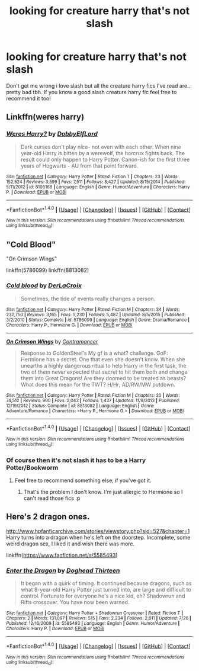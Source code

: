 #+TITLE: looking for creature harry that's not slash

* looking for creature harry that's not slash
:PROPERTIES:
:Author: milkteaghost
:Score: 6
:DateUnix: 1472150362.0
:DateShort: 2016-Aug-25
:FlairText: Request
:END:
Don't get me wrong i love slash but all the creature harry fics I've read are... pretty bad tbh. If you know a good slash creature harry fic feel free to recommend it too!


** Linkffn(weres harry)
:PROPERTIES:
:Author: viol8er
:Score: 4
:DateUnix: 1472187374.0
:DateShort: 2016-Aug-26
:END:

*** [[http://www.fanfiction.net/s/8106168/1/][*/Weres Harry?/*]] by [[https://www.fanfiction.net/u/1077111/DobbyElfLord][/DobbyElfLord/]]

#+begin_quote
  Dark curses don't play nice- not even with each other. When nine year-old Harry is bitten by a werewolf, the horcrux fights back. The result could only happen to Harry Potter. Canon-ish for the first three years of Hogwarts - AU from that point forward.
#+end_quote

^{/Site/: [[http://www.fanfiction.net/][fanfiction.net]] *|* /Category/: Harry Potter *|* /Rated/: Fiction T *|* /Chapters/: 23 *|* /Words/: 152,524 *|* /Reviews/: 3,599 *|* /Favs/: 7,511 *|* /Follows/: 8,427 *|* /Updated/: 8/15/2014 *|* /Published/: 5/11/2012 *|* /id/: 8106168 *|* /Language/: English *|* /Genre/: Humor/Adventure *|* /Characters/: Harry P. *|* /Download/: [[http://www.ff2ebook.com/old/ffn-bot/index.php?id=8106168&source=ff&filetype=epub][EPUB]] or [[http://www.ff2ebook.com/old/ffn-bot/index.php?id=8106168&source=ff&filetype=mobi][MOBI]]}

--------------

*FanfictionBot*^{1.4.0} *|* [[[https://github.com/tusing/reddit-ffn-bot/wiki/Usage][Usage]]] | [[[https://github.com/tusing/reddit-ffn-bot/wiki/Changelog][Changelog]]] | [[[https://github.com/tusing/reddit-ffn-bot/issues/][Issues]]] | [[[https://github.com/tusing/reddit-ffn-bot/][GitHub]]] | [[[https://www.reddit.com/message/compose?to=tusing][Contact]]]

^{/New in this version: Slim recommendations using/ ffnbot!slim! /Thread recommendations using/ linksub(thread_id)!}
:PROPERTIES:
:Author: FanfictionBot
:Score: 2
:DateUnix: 1472187414.0
:DateShort: 2016-Aug-26
:END:


** "Cold Blood"

"On Crimson Wings"

linkffn(5786099) linkffn(8813082)
:PROPERTIES:
:Author: Starfox5
:Score: 3
:DateUnix: 1472155714.0
:DateShort: 2016-Aug-26
:END:

*** [[http://www.fanfiction.net/s/5786099/1/][*/Cold blood/*]] by [[https://www.fanfiction.net/u/1679315/DerLaCroix][/DerLaCroix/]]

#+begin_quote
  Sometimes, the tide of events really changes a person.
#+end_quote

^{/Site/: [[http://www.fanfiction.net/][fanfiction.net]] *|* /Category/: Harry Potter *|* /Rated/: Fiction M *|* /Chapters/: 34 *|* /Words/: 232,750 *|* /Reviews/: 3,165 *|* /Favs/: 5,230 *|* /Follows/: 5,487 *|* /Updated/: 8/5/2015 *|* /Published/: 3/2/2010 *|* /Status/: Complete *|* /id/: 5786099 *|* /Language/: English *|* /Genre/: Drama/Romance *|* /Characters/: Harry P., Hermione G. *|* /Download/: [[http://www.ff2ebook.com/old/ffn-bot/index.php?id=5786099&source=ff&filetype=epub][EPUB]] or [[http://www.ff2ebook.com/old/ffn-bot/index.php?id=5786099&source=ff&filetype=mobi][MOBI]]}

--------------

[[http://www.fanfiction.net/s/8813082/1/][*/On Crimson Wings/*]] by [[https://www.fanfiction.net/u/4109427/Contramancer][/Contramancer/]]

#+begin_quote
  Response to GoldenSteel's My gf is a what? challenge. GoF: Hermione has a secret. One that even she doesn't know. When she unearths a highly dangerous ritual to help Harry in the first task, the two of them never expected that secret to hit them both and change them into Great Dragons! Are they doomed to be treated as beasts? What does this mean for the TWT? H/Hr; AD/RW/MW putdown.
#+end_quote

^{/Site/: [[http://www.fanfiction.net/][fanfiction.net]] *|* /Category/: Harry Potter *|* /Rated/: Fiction M *|* /Chapters/: 20 *|* /Words/: 74,512 *|* /Reviews/: 900 *|* /Favs/: 2,043 *|* /Follows/: 1,437 *|* /Updated/: 11/9/2013 *|* /Published/: 12/19/2012 *|* /Status/: Complete *|* /id/: 8813082 *|* /Language/: English *|* /Genre/: Adventure/Romance *|* /Characters/: <Harry P., Hermione G.> *|* /Download/: [[http://www.ff2ebook.com/old/ffn-bot/index.php?id=8813082&source=ff&filetype=epub][EPUB]] or [[http://www.ff2ebook.com/old/ffn-bot/index.php?id=8813082&source=ff&filetype=mobi][MOBI]]}

--------------

*FanfictionBot*^{1.4.0} *|* [[[https://github.com/tusing/reddit-ffn-bot/wiki/Usage][Usage]]] | [[[https://github.com/tusing/reddit-ffn-bot/wiki/Changelog][Changelog]]] | [[[https://github.com/tusing/reddit-ffn-bot/issues/][Issues]]] | [[[https://github.com/tusing/reddit-ffn-bot/][GitHub]]] | [[[https://www.reddit.com/message/compose?to=tusing][Contact]]]

^{/New in this version: Slim recommendations using/ ffnbot!slim! /Thread recommendations using/ linksub(thread_id)!}
:PROPERTIES:
:Author: FanfictionBot
:Score: 1
:DateUnix: 1472155753.0
:DateShort: 2016-Aug-26
:END:


*** Of course then it's not slash it has to be a Harry Potter/Bookworm
:PROPERTIES:
:Author: Quoba_97
:Score: 2
:DateUnix: 1472164377.0
:DateShort: 2016-Aug-26
:END:

**** Feel free to recommend something else, if you've got it.
:PROPERTIES:
:Author: GrinningJest3r
:Score: 6
:DateUnix: 1472178804.0
:DateShort: 2016-Aug-26
:END:

***** That's the problem I don't know. I'm just allergic to Hermione so I can't read those fics :p
:PROPERTIES:
:Author: Quoba_97
:Score: 3
:DateUnix: 1472221022.0
:DateShort: 2016-Aug-26
:END:


** Here's 2 dragon ones.

[[http://www.hpfanficarchive.com/stories/viewstory.php?sid=527&chapter=1]] Harry turns into a dragon when he's left on the doorstep. Incomplete, some weird dragon sex, I liked it and wish there was more.

linkffn([[https://www.fanfiction.net/s/5585493]])
:PROPERTIES:
:Author: CastoBlasto
:Score: 1
:DateUnix: 1472298833.0
:DateShort: 2016-Aug-27
:END:

*** [[http://www.fanfiction.net/s/5585493/1/][*/Enter the Dragon/*]] by [[https://www.fanfiction.net/u/1205826/Doghead-Thirteen][/Doghead Thirteen/]]

#+begin_quote
  It began with a quirk of timing. It continued because dragons, such as what 8-year-old Harry Potter just turned into, are large and difficult to control. Fortunate for everyone he's a nice kid, eh? Shadowrun and Rifts crossover. You have now been warned.
#+end_quote

^{/Site/: [[http://www.fanfiction.net/][fanfiction.net]] *|* /Category/: Harry Potter + Shadowrun Crossover *|* /Rated/: Fiction T *|* /Chapters/: 2 *|* /Words/: 131,097 *|* /Reviews/: 515 *|* /Favs/: 2,234 *|* /Follows/: 2,011 *|* /Updated/: 7/26 *|* /Published/: 12/16/2009 *|* /id/: 5585493 *|* /Language/: English *|* /Genre/: Humor/Adventure *|* /Characters/: Harry P. *|* /Download/: [[http://www.ff2ebook.com/old/ffn-bot/index.php?id=5585493&source=ff&filetype=epub][EPUB]] or [[http://www.ff2ebook.com/old/ffn-bot/index.php?id=5585493&source=ff&filetype=mobi][MOBI]]}

--------------

*FanfictionBot*^{1.4.0} *|* [[[https://github.com/tusing/reddit-ffn-bot/wiki/Usage][Usage]]] | [[[https://github.com/tusing/reddit-ffn-bot/wiki/Changelog][Changelog]]] | [[[https://github.com/tusing/reddit-ffn-bot/issues/][Issues]]] | [[[https://github.com/tusing/reddit-ffn-bot/][GitHub]]] | [[[https://www.reddit.com/message/compose?to=tusing][Contact]]]

^{/New in this version: Slim recommendations using/ ffnbot!slim! /Thread recommendations using/ linksub(thread_id)!}
:PROPERTIES:
:Author: FanfictionBot
:Score: 1
:DateUnix: 1472298845.0
:DateShort: 2016-Aug-27
:END:
